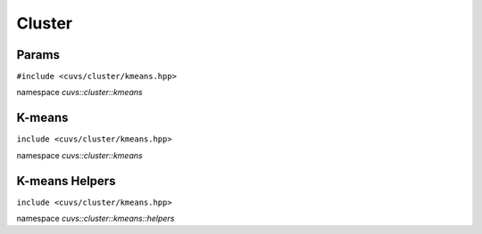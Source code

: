 Cluster
=======

.. role:: py(code)
   :language: c++
   :class: highlight

Params
------

``#include <cuvs/cluster/kmeans.hpp>``

namespace *cuvs::cluster::kmeans*

.. doxygengroup:: kmeans_params
   :project: cuvs
   :members:
   :content-only:


K-means
-------

``include <cuvs/cluster/kmeans.hpp>``

namespace *cuvs::cluster::kmeans*

.. doxygengroup:: kmeans
    :project: cuvs
    :members:
    :content-only:


K-means Helpers
---------------

``include <cuvs/cluster/kmeans.hpp>``

namespace *cuvs::cluster::kmeans::helpers*

.. doxygengroup:: kmeans_helpers
    :project: cuvs
    :members:
    :content-only: